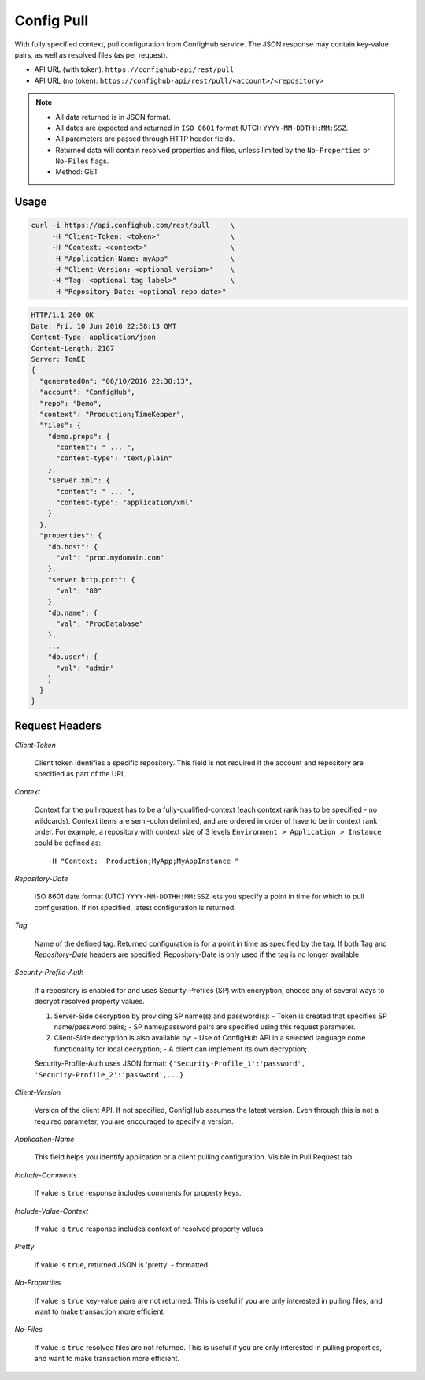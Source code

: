 ***********
Config Pull
***********

With fully specified context, pull configuration from ConfigHub service.
The JSON response may contain key-value pairs, as well as resolved files (as per request).

- API URL (with token):  ``https://confighub-api/rest/pull``
- API URL (no token):  ``https://confighub-api/rest/pull/<account>/<repository>``


.. note:: - All data returned is in JSON format.
   - All dates are expected and returned in ``ISO 8601`` format (UTC): ``YYYY-MM-DDTHH:MM:SSZ``.
   - All parameters are passed through HTTP header fields.
   - Returned data will contain resolved properties and files, unless limited by the ``No-Properties`` or ``No-Files`` flags.
   - Method: GET


Usage
-----

.. code-block:: bash

   curl -i https://api.confighub.com/rest/pull     \
        -H "Client-Token: <token>"                 \
        -H "Context: <context>"                    \
        -H "Application-Name: myApp"               \
        -H "Client-Version: <optional version>"    \
        -H "Tag: <optional tag label>"             \
        -H "Repository-Date: <optional repo date>"

.. code-block:: json

    HTTP/1.1 200 OK
    Date: Fri, 10 Jun 2016 22:38:13 GMT
    Content-Type: application/json
    Content-Length: 2167
    Server: TomEE
    {
      "generatedOn": "06/10/2016 22:38:13",
      "account": "ConfigHub",
      "repo": "Demo",
      "context": "Production;TimeKepper",
      "files": {
        "demo.props": {
          "content": " ... ",
          "content-type": "text/plain"
        },
        "server.xml": {
          "content": " ... ",
          "content-type": "application/xml"
        }
      },
      "properties": {
        "db.host": {
          "val": "prod.mydomain.com"
        },
        "server.http.port": {
          "val": "80"
        },
        "db.name": {
          "val": "ProdDatabase"
        },
        ...
        "db.user": {
          "val": "admin"
        }
      }
    }



Request Headers
---------------

*Client-Token*

   Client token identifies a specific repository. This field is not required if the account and repository
   are specified as part of the URL.


*Context*

   Context for the pull request has to be a fully-qualified-context (each context rank has to be specified -
   no wildcards). Context items are semi-colon delimited, and are ordered in order of have to be in context
   rank order. For example, a repository with context size of 3 levels ``Environment > Application > Instance``
   could be defined as::

   -H "Context:  Production;MyApp;MyAppInstance "


*Repository-Date*

   ISO 8601 date format (UTC) ``YYYY-MM-DDTHH:MM:SSZ`` lets you specify a point in time for which to pull
   configuration. If not specified, latest configuration is returned.

*Tag*

   Name of the defined tag. Returned configuration is for a point in time as specified by the tag. If both
   Tag and *Repository-Date* headers are specified, Repository-Date is only used if the tag is no longer
   available.

*Security-Profile-Auth*

   If a repository is enabled for and uses Security-Profiles (SP) with encryption, choose any of several
   ways to decrypt resolved property values.

   #. Server-Side decryption by providing SP name(s) and password(s):
      - Token is created that specifies SP name/password pairs;
      - SP name/password pairs are specified using this request parameter.

   #. Client-Side decryption is also available by:
      - Use of ConfigHub API in a selected language come functionality for local decryption;
      - A client can implement its own decryption;

   Security-Profile-Auth uses JSON format: ``{'Security-Profile_1':'password', 'Security-Profile_2':'password',...}``

*Client-Version*

   Version of the client API. If not specified, ConfigHub assumes the latest version. Even through this is
   not a required parameter, you are encouraged to specify a version.


*Application-Name*

   This field helps you identify application or a client pulling configuration. Visible in Pull Request tab.

*Include-Comments*

   If value is ``true`` response includes comments for property keys.

*Include-Value-Context*

   If value is ``true`` response includes context of resolved property values.

*Pretty*

   If value is ``true``, returned JSON is 'pretty' - formatted.

*No-Properties*

  If value is ``true`` key-value pairs are not returned. This is useful if you are only interested in
  pulling files, and want to make transaction more efficient.

*No-Files*

  If value is ``true`` resolved files are not returned. This is useful if you are only interested in
  pulling properties, and want to make transaction more efficient.

